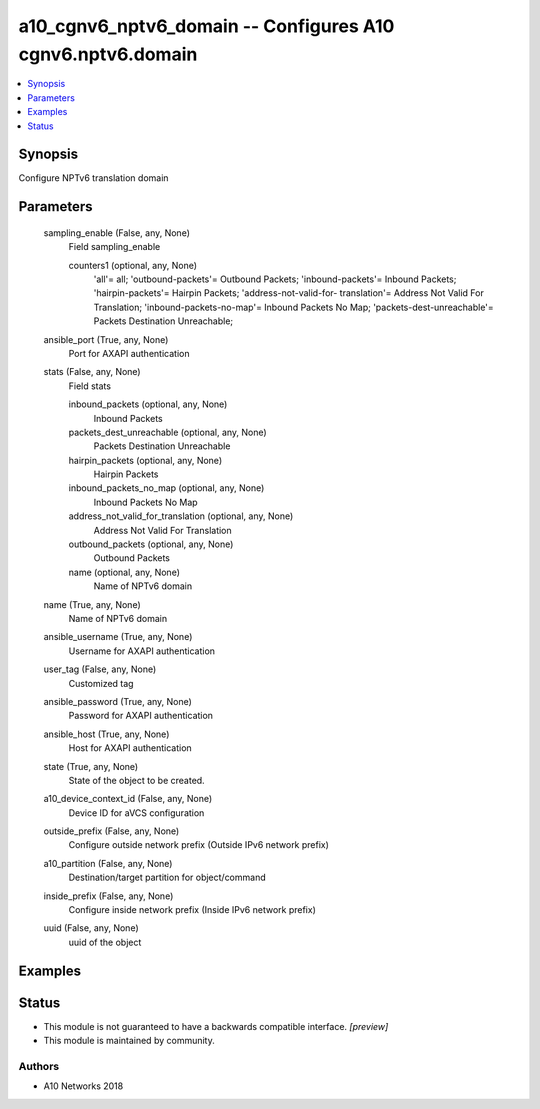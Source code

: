 .. _a10_cgnv6_nptv6_domain_module:


a10_cgnv6_nptv6_domain -- Configures A10 cgnv6.nptv6.domain
===========================================================

.. contents::
   :local:
   :depth: 1


Synopsis
--------

Configure NPTv6 translation domain






Parameters
----------

  sampling_enable (False, any, None)
    Field sampling_enable


    counters1 (optional, any, None)
      'all'= all; 'outbound-packets'= Outbound Packets; 'inbound-packets'= Inbound Packets; 'hairpin-packets'= Hairpin Packets; 'address-not-valid-for- translation'= Address Not Valid For Translation; 'inbound-packets-no-map'= Inbound Packets No Map; 'packets-dest-unreachable'= Packets Destination Unreachable;



  ansible_port (True, any, None)
    Port for AXAPI authentication


  stats (False, any, None)
    Field stats


    inbound_packets (optional, any, None)
      Inbound Packets


    packets_dest_unreachable (optional, any, None)
      Packets Destination Unreachable


    hairpin_packets (optional, any, None)
      Hairpin Packets


    inbound_packets_no_map (optional, any, None)
      Inbound Packets No Map


    address_not_valid_for_translation (optional, any, None)
      Address Not Valid For Translation


    outbound_packets (optional, any, None)
      Outbound Packets


    name (optional, any, None)
      Name of NPTv6 domain



  name (True, any, None)
    Name of NPTv6 domain


  ansible_username (True, any, None)
    Username for AXAPI authentication


  user_tag (False, any, None)
    Customized tag


  ansible_password (True, any, None)
    Password for AXAPI authentication


  ansible_host (True, any, None)
    Host for AXAPI authentication


  state (True, any, None)
    State of the object to be created.


  a10_device_context_id (False, any, None)
    Device ID for aVCS configuration


  outside_prefix (False, any, None)
    Configure outside network prefix (Outside IPv6 network prefix)


  a10_partition (False, any, None)
    Destination/target partition for object/command


  inside_prefix (False, any, None)
    Configure inside network prefix (Inside IPv6 network prefix)


  uuid (False, any, None)
    uuid of the object









Examples
--------

.. code-block:: yaml+jinja

    





Status
------




- This module is not guaranteed to have a backwards compatible interface. *[preview]*


- This module is maintained by community.



Authors
~~~~~~~

- A10 Networks 2018

